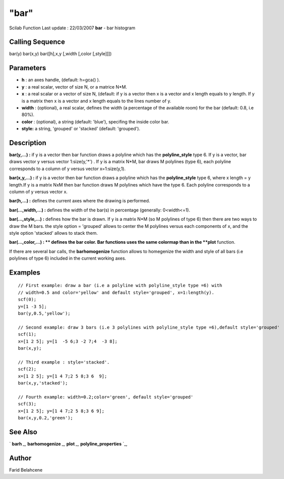 ====
"bar"
====

Scilab Function Last update : 22/03/2007
**bar** - bar histogram



Calling Sequence
~~~~~~~~~~~~~~~~

bar(y)
bar(x,y)
bar([h],x,y [,width [,color [,style]]])




Parameters
~~~~~~~~~~


+ **h** : an axes handle, (default: h=gca() ).
+ **y** : a real scalar, vector of size N, or a matrice N*M.
+ **x** : a real scalar or a vector of size N, (default: if y is a
  vector then x is a vector and x length equals to y length. If y is a
  matrix then x is a vector and x length equals to the lines number of
  y.
+ **width** : (optional), a real scalar, defines the width (a
  percentage of the available room) for the bar (default: 0.8, i.e 80%).
+ **color** : (optional), a string (default: 'blue'), specifing the
  inside color bar.
+ **style:** a string, 'grouped' or 'stacked' (default: 'grouped').




Description
~~~~~~~~~~~

**bar(y,...) :** if y is a vector then bar function draws a polyline
which has the **polyline_style** type 6. If y is a vector, bar draws
vector y versus vector 1:size(y,'*') . If y is a matrix N*M, bar draws
M polylines (type 6), each polyline corresponds to a column of y
versus vector x=1:size(y,1).

**bar(x,y,...) :** if y is a vector then bar function draws a polyline
which has the **polyline_style** type 6, where x length = y length.If
y is a matrix NxM then bar function draws M polylines which have the
type 6. Each polyline corresponds to a column of y versus vector x.

**bar(h,...) :** defines the current axes where the drawing is
performed.

**bar(...,width,...) :** defines the width of the bar(s) in percentage
(generally: 0<width<=1).

**bar(...,style,...) :** defines how the bar is drawn. If y is a
matrix N*M (so M polylines of type 6) then there are two ways to draw
the M bars. the style option = 'grouped' allows to center the M
polylines versus each components of x, and the style option 'stacked'
allows to stack them.

**bar(...,color,...) : ** defines the bar color. Bar functions uses
the same colormap than in the **plot** function.

If there are several bar calls, the **barhomogenize** function allows
to homegenize the width and style of all bars (i.e polylines of type
6) included in the current working axes.



Examples
~~~~~~~~


::

    
    // First example: draw a bar (i.e a polyline with polyline_style type =6) with
    // width=0.5 and color='yellow' and default style='grouped', x=1:length(y).
    scf(0);
    y=[1 -3 5];
    bar(y,0.5,'yellow');
    
    // Second example: draw 3 bars (i.e 3 polylines with polyline_style type =6),default style='grouped'
    scf(1);
    x=[1 2 5]; y=[1  -5 6;3 -2 7;4  -3 8];
    bar(x,y);
    
    // Third example : style='stacked'.
    scf(2);
    x=[1 2 5]; y=[1 4 7;2 5 8;3 6  9];
    bar(x,y,'stacked');
    
    // Fourth example: width=0.2;color='green', default style='grouped'
    scf(3);
    x=[1 2 5]; y=[1 4 7;2 5 8;3 6 9];
    bar(x,y,0.2,'green');




See Also
~~~~~~~~

` **barh** `_,` **barhomogenize** `_,` **plot** `_,`
**polyline_properties** `_,



Author
~~~~~~

Farid Belahcene

.. _
      : ://./graphics/barh.htm
.. _
      : ://./graphics/barhomogenize.htm
.. _
      : ://./graphics/polyline_properties.htm
.. _
      : ://./graphics/plot.htm


